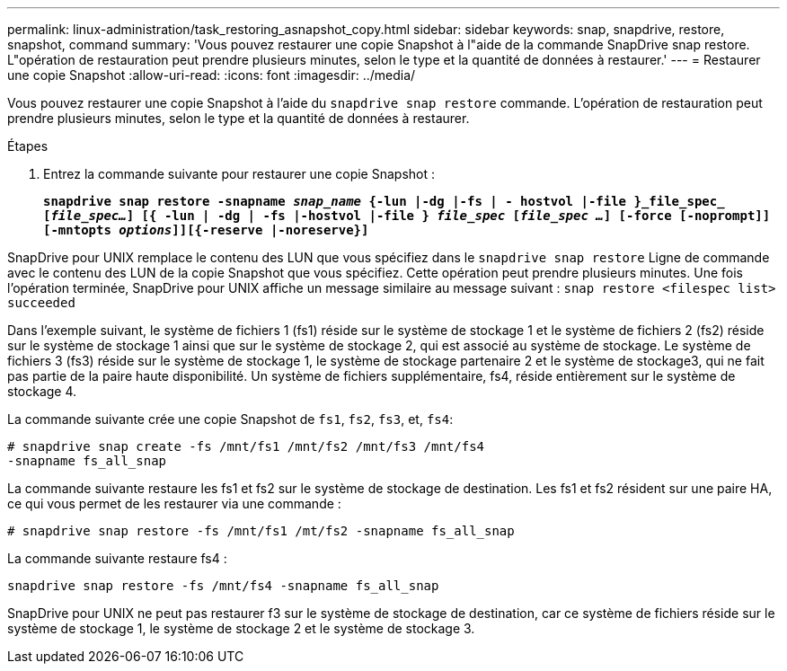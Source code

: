 ---
permalink: linux-administration/task_restoring_asnapshot_copy.html 
sidebar: sidebar 
keywords: snap, snapdrive, restore, snapshot, command 
summary: 'Vous pouvez restaurer une copie Snapshot à l"aide de la commande SnapDrive snap restore. L"opération de restauration peut prendre plusieurs minutes, selon le type et la quantité de données à restaurer.' 
---
= Restaurer une copie Snapshot
:allow-uri-read: 
:icons: font
:imagesdir: ../media/


[role="lead"]
Vous pouvez restaurer une copie Snapshot à l'aide du `snapdrive snap restore` commande. L'opération de restauration peut prendre plusieurs minutes, selon le type et la quantité de données à restaurer.

.Étapes
. Entrez la commande suivante pour restaurer une copie Snapshot :
+
`*snapdrive snap restore -snapname _snap_name_ {-lun |-dg |-fs | - hostvol |-file }_file_spec_ [_file_spec..._] [{ -lun | -dg | -fs |-hostvol |-file } _file_spec_ [_file_spec ..._] [-force [-noprompt]] [-mntopts _options_]][{-reserve |-noreserve}]*`



SnapDrive pour UNIX remplace le contenu des LUN que vous spécifiez dans le `snapdrive snap restore` Ligne de commande avec le contenu des LUN de la copie Snapshot que vous spécifiez. Cette opération peut prendre plusieurs minutes. Une fois l'opération terminée, SnapDrive pour UNIX affiche un message similaire au message suivant : `snap restore <filespec list> succeeded`

Dans l'exemple suivant, le système de fichiers 1 (fs1) réside sur le système de stockage 1 et le système de fichiers 2 (fs2) réside sur le système de stockage 1 ainsi que sur le système de stockage 2, qui est associé au système de stockage. Le système de fichiers 3 (fs3) réside sur le système de stockage 1, le système de stockage partenaire 2 et le système de stockage3, qui ne fait pas partie de la paire haute disponibilité. Un système de fichiers supplémentaire, fs4, réside entièrement sur le système de stockage 4.

La commande suivante crée une copie Snapshot de `fs1`, `fs2`, `fs3`, et, `fs4`:

[listing]
----
# snapdrive snap create -fs /mnt/fs1 /mnt/fs2 /mnt/fs3 /mnt/fs4
-snapname fs_all_snap
----
La commande suivante restaure les fs1 et fs2 sur le système de stockage de destination. Les fs1 et fs2 résident sur une paire HA, ce qui vous permet de les restaurer via une commande :

[listing]
----
# snapdrive snap restore -fs /mnt/fs1 /mt/fs2 -snapname fs_all_snap
----
La commande suivante restaure fs4 :

[listing]
----
snapdrive snap restore -fs /mnt/fs4 -snapname fs_all_snap
----
SnapDrive pour UNIX ne peut pas restaurer f3 sur le système de stockage de destination, car ce système de fichiers réside sur le système de stockage 1, le système de stockage 2 et le système de stockage 3.
